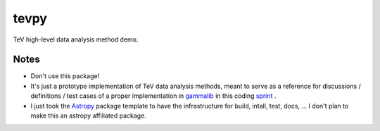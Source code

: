 tevpy
=====

TeV high-level data analysis method demo.

Notes
-----

* Don't use this package!
* It's just a prototype implementation of TeV data analysis methods,
  meant to serve as a reference for discussions / definitions / test cases
  of a proper implementation in `gammalib`_ in this coding `sprint`_ .
* I just took the `Astropy`_ package template to have the infrastructure
  for build, intall, test, docs, ...
  I don't plan to make this an astropy affiliated package.   

.. _Astropy: http://www.astropy.org/
.. _gammalib: http://gammalib.sourceforge.net
.. _sprint: https://cta-redmine.irap.omp.eu/projects/gammalib/wiki/HESS_sprint_%231
